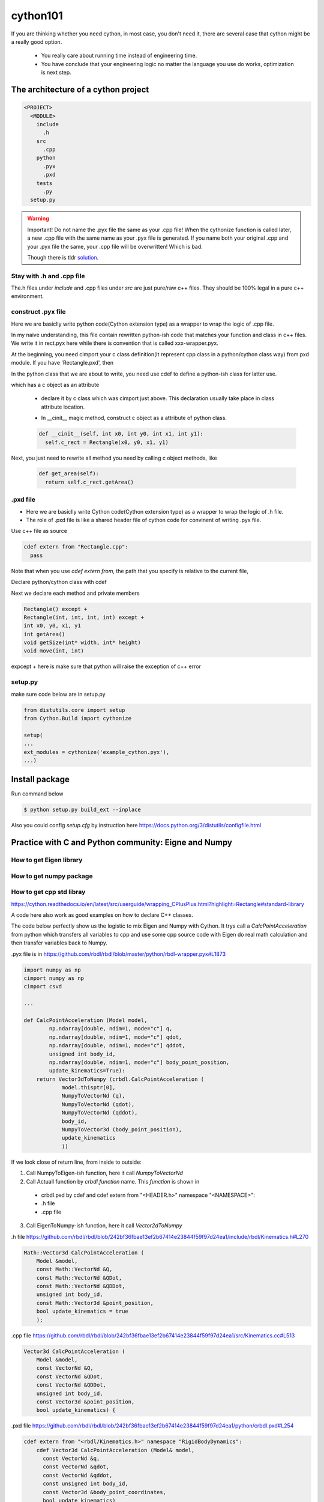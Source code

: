 **************************
cython101
**************************


If you are thinking whether you need cython, in most case, you don't need it, there are
several case that cython might be a really good option.

  * You really care about running time instead of engineering time.
  * You have conclude that your engineering logic no matter the language you use do works, optimization is next step.


The architecture of a cython project
====================================

.. code::

  <PROJECT>
    <MODULE>
      include
        .h
      src
        .cpp
      python
        .pyx
        .pxd
      tests
        .py
    setup.py

.. warning::

  Important! Do not name the .pyx file the same as your .cpp file! When the cythonize function is
  called later, a new .cpp file with the same name as your .pyx file is generated. If you name both
  your original .cpp and your .pyx file the same, your .cpp file will be overwritten! Which is bad.
  
  Though there is tldr `solution <https://cython.readthedocs.io/en/latest/src/userguide/external_C_code.html#resolving-naming-conflicts-c-name-specifications>`_.
  





Stay with .h and .cpp file
--------------------------
The.h files under *include* and .cpp files under *src* are just pure/raw c++ files. They should be 100% legal in a pure c++ environment.






construct .pyx file
-------------------

Here we are basiclly write python code(Cython extension type) as a wrapper to wrap the logic of .cpp file.

In my naive understanding, this file contain rewritten python-ish code that matches your function and class
in c++ files. 
We write it in rect.pyx here while there is convention that is called xxx-wrapper.pyx.

At the beginning, you need cimport your c class definition(It represent cpp class in a python/cython class way)
from pxd module. If you have 'Rectangle.pxd', then

.. code
  from Rectangle cimport Rectangle

In the python class that we are about to write, you need use cdef to define a python-ish class for latter use.

.. code

  cdef class Pyrectangle:

which has a c object as an attribute

  * declare it by c class which was cimport just above. This declaration usually take place in class attribute
    location.
  
  .. code
      cdef Rectangle c_rect
  
  * In __cinit__ magic method, construct c object as a attribute of python class.
  
  .. code::
  
    def __cinit__(self, int x0, int y0, int x1, int y1):
      self.c_rect = Rectangle(x0, y0, x1, y1)

Next, you just need to rewrite all method you need by calling c object methods, like
  
  .. code::
  
    def get_area(self):
      return self.c_rect.getArea()
      
.pxd file
---------
* Here we are basiclly write Cython code(Cython extension type) as a wrapper to wrap the logic of .h file.
* The role of .pxd file is like a shared header file of cython code for convinent of writing .pyx file.

Use c++ file as source

.. code::
  
  cdef extern from "Rectangle.cpp":
    pass
    
Note that when you use *cdef extern from*, the path that you specify is relative to the current file,

Declare python/cython class with cdef 

.. code
  cdef extern from "Rectangle.h" namespace "shapes":
    cdef cppclass Rectangle:


Next we declare each method and private members

.. code::

  Rectangle() except +
  Rectangle(int, int, int, int) except +
  int x0, y0, x1, y1
  int getArea()
  void getSize(int* width, int* height)
  void move(int, int)
  
expcept + here is make sure that python will raise the exception of c++ error


setup.py
--------
make sure code below are in setup.py

.. code::

  from distutils.core import setup
  from Cython.Build import cythonize

  setup(
  ...
  ext_modules = cythonize('example_cython.pyx'),
  ...)
  
Install package
===============
Run command below

.. code:: bash
  
  $ python setup.py build_ext --inplace

Also you could config *setup.cfg* by instruction here
https://docs.python.org/3/distutils/configfile.html

Practice with C and Python community: Eigne and Numpy
=====================================================

How to get Eigen library
------------------------

How to get numpy package
------------------------


How to get cpp std libray
-------------------------
https://cython.readthedocs.io/en/latest/src/userguide/wrapping_CPlusPlus.html?highlight=Rectangle#standard-library

A code here also work as good examples on how to declare C++ classes.

The code below perfectly show us the logistic to mix Eigen and Numpy with Cython. It trys call a *CalcPointAcceleration* from python which transfers all variables to cpp and use some cpp source code with Eigen do real math calculation and then transfer variables back to Numpy.

.pyx file is in
https://github.com/rbdl/rbdl/blob/master/python/rbdl-wrapper.pyx#L1873

.. code:: python
  
  import numpy as np
  cimport numpy as np
  cimport csvd
  
  ...
  
  def CalcPointAcceleration (Model model,
          np.ndarray[double, ndim=1, mode="c"] q,
          np.ndarray[double, ndim=1, mode="c"] qdot,
          np.ndarray[double, ndim=1, mode="c"] qddot,
          unsigned int body_id,
          np.ndarray[double, ndim=1, mode="c"] body_point_position,
          update_kinematics=True):
      return Vector3dToNumpy (crbdl.CalcPointAcceleration (
              model.thisptr[0],
              NumpyToVectorNd (q),
              NumpyToVectorNd (qdot),
              NumpyToVectorNd (qddot),
              body_id,
              NumpyToVector3d (body_point_position),
              update_kinematics
              ))

If we look close of return line, from inside to outside:

1. Call NumpyToEigen-ish function, here it call *NumpyToVectorNd*
2. Call Actuall function by *crbdl.function* name. This *function* is shown in

  * crbdl.pxd by cdef and cdef extern from "<HEADER.h>" namespace "<NAMESPACE>":
  * .h file
  * .cpp file

3. Call EigenToNumpy-ish function, here it call *Vector2dToNumpy*


.h file
https://github.com/rbdl/rbdl/blob/242bf36fbae13ef2b67414e23844f59f97d24ea1/include/rbdl/Kinematics.h#L270

.. code::
  
  Math::Vector3d CalcPointAcceleration (
      Model &model,
      const Math::VectorNd &Q,
      const Math::VectorNd &QDot,
      const Math::VectorNd &QDDot,
      unsigned int body_id,
      const Math::Vector3d &point_position,
      bool update_kinematics = true
      );
      

.cpp file
https://github.com/rbdl/rbdl/blob/242bf36fbae13ef2b67414e23844f59f97d24ea1/src/Kinematics.cc#L513

.. code::

  Vector3d CalcPointAcceleration (
      Model &model,
      const VectorNd &Q,
      const VectorNd &QDot,
      const VectorNd &QDDot,
      unsigned int body_id,
      const Vector3d &point_position,
      bool update_kinematics) {

.pxd file
https://github.com/rbdl/rbdl/blob/242bf36fbae13ef2b67414e23844f59f97d24ea1/python/crbdl.pxd#L254

.. code::
  
  cdef extern from "<rbdl/Kinematics.h>" namespace "RigidBodyDynamics":
      cdef Vector3d CalcPointAcceleration (Model& model,
        const VectorNd &q,
        const VectorNd &qdot,
        const VectorNd &qddot,
        const unsigned int body_id,
        const Vector3d &body_point_coordinates,
        bool update_kinematics)

When you use cdef
=================
When you need define something that need to be used later in python but its come from cpp(in .h file and .cpp file)


numpy import vs cimport
=======================

how to import or cimport numpy in .pyx file.
https://stackoverflow.com/questions/20268228/cython-cimport-and-import-numpy-as-both-np


Cython: "fatal error: numpy/arrayobject.h: No such file or directory"
=====================================================================
https://stackoverflow.com/a/14657667/10642305


Directive comments
==================

The comments in cython related file are compling directives which do take effect.
Ref:
https://cython.readthedocs.io/en/latest/src/userguide/source_files_and_compilation.html#how-to-set-directives
The directive is prefered to setup in setup.py by this
https://cython.readthedocs.io/en/latest/src/userguide/source_files_and_compilation.html#how-to-set-directives


def vs cdef vs cpdef
====================

cdef is basiclly define a function that only workable inside package. it cannot be used by python directly. If you wanna use it by python directly, aka
do something like below

.. code:: python
  
  from pkg.pyx_module import function_defined_inside_pyx
  function_defined_inside_pyx(...)

The function_defined_inside_pyx has to be defined by cpdef.
  
Cannot find Eign/Core
=====================
https://github.com/opencv/opencv/issues/14868

How do I wrap a C class with cython
===================================
https://stackoverflow.com/questions/8933263/how-do-i-wrap-a-c-class-with-cython



